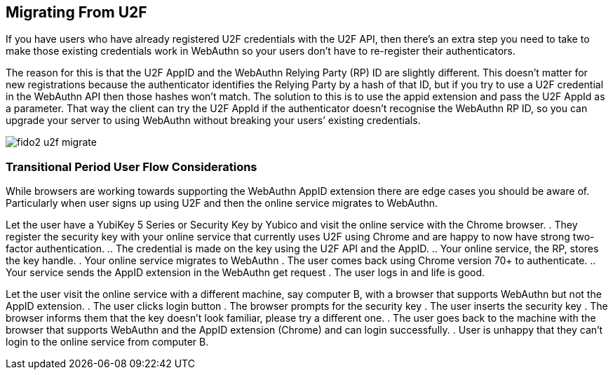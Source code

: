 == Migrating From U2F
If you have users who have already registered U2F credentials with the U2F API, then there’s an extra step you need to take to make those existing credentials work in WebAuthn so your users don’t have to re-register their authenticators.

The reason for this is that the U2F AppID and the WebAuthn Relying Party (RP) ID are slightly different. This doesn’t matter for new registrations because the authenticator identifies the Relying Party by a hash of that ID, but if you try to use a U2F credential in the WebAuthn API then those hashes won’t match. The solution to this is to use the appid extension and pass the U2F AppId as a parameter. That way the client can try the U2F AppId if the authenticator doesn’t recognise the WebAuthn RP ID, so you can upgrade your server to using WebAuthn without breaking your users’ existing credentials.

image::fido2_u2f_migrate.png[]

=== Transitional Period User Flow Considerations
While browsers are working towards supporting the WebAuthn AppID extension there are edge cases you should be aware of. Particularly when user signs up using U2F and then the online service migrates to WebAuthn.

Let the user have a YubiKey 5 Series or Security Key by Yubico and visit the online service with the Chrome browser. 
. They register the security key with your online service that currently uses U2F using Chrome and are happy to now have strong two-factor authentication.
.. The credential is made on the key using the U2F API and the AppID.
.. Your online service, the RP, stores the key handle.
. Your online service migrates to WebAuthn
. The user comes back using Chrome version 70+ to authenticate.
.. Your service sends the AppID extension in the WebAuthn get request
. The user logs in and life is good.

Let the user visit the online service with a different machine, say computer B, with a browser that supports WebAuthn but not the AppID extension.
. The user clicks login button
. The browser prompts for the security key
. The user inserts the security key
. The browser informs them that the key doesn’t look familiar, please try a different one.
. The user goes back to the machine with the browser that supports WebAuthn and the AppID extension (Chrome) and can login successfully.
. User is unhappy that they can’t login to the online service from computer B.
